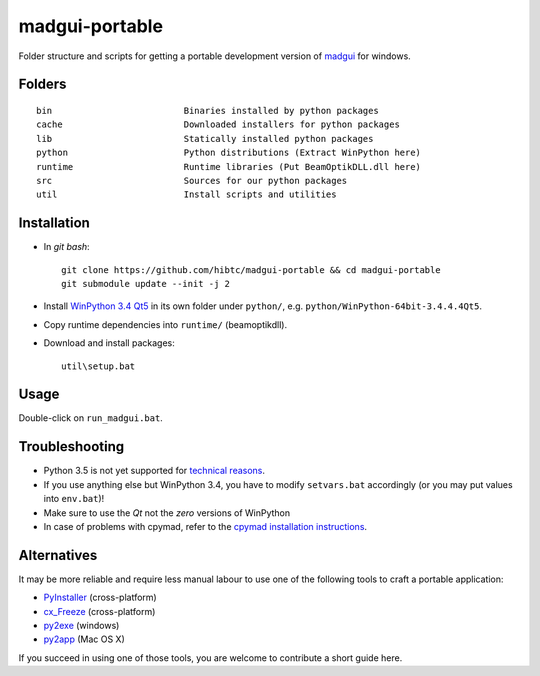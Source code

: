 madgui-portable
==============

Folder structure and scripts for getting a portable development version of
madgui_ for windows.

.. _madgui: https://github.com/hibtc/madgui


Folders
-------

::

    bin                         Binaries installed by python packages
    cache                       Downloaded installers for python packages
    lib                         Statically installed python packages
    python                      Python distributions (Extract WinPython here)
    runtime                     Runtime libraries (Put BeamOptikDLL.dll here)
    src                         Sources for our python packages
    util                        Install scripts and utilities


Installation
------------

- In *git bash*::

    git clone https://github.com/hibtc/madgui-portable && cd madgui-portable
    git submodule update --init -j 2

- Install `WinPython 3.4 Qt5`_ in its own folder under ``python/``, e.g.
  ``python/WinPython-64bit-3.4.4.4Qt5``.

- Copy runtime dependencies into ``runtime/`` (beamoptikdll).

- Download and install packages::

    util\setup.bat

.. _WinPython 3.4 Qt5: https://winpython.github.io/


Usage
-----

Double-click on ``run_madgui.bat``.


Troubleshooting
---------------

- Python 3.5 is not yet supported for `technical reasons`_.

- If you use anything else but WinPython 3.4, you have to modify
  ``setvars.bat`` accordingly (or you may put values into ``env.bat``)!

- Make sure to use the *Qt* not the *zero* versions of WinPython

- In case of problems with cpymad, refer to the `cpymad installation
  instructions`_.

.. _technical reasons: https://github.com/hibtc/cpymad/issues/32
.. _cpymad installation instructions: http://hibtc.github.io/cpymad/installation/windows.html


Alternatives
------------

It may be more reliable and require less manual labour to use one of the
following tools to craft a portable application:

- PyInstaller_ (cross-platform)
- cx_Freeze_ (cross-platform)
- py2exe_ (windows)
- py2app_ (Mac OS X)

.. _PyInstaller: http://www.pyinstaller.org/
.. _cx_Freeze: http://cx-freeze.sourceforge.net/
.. _py2exe: http://www.py2exe.org/
.. _py2app: http://pythonhosted.org/py2app/

If you succeed in using one of those tools, you are welcome to contribute a
short guide here.
